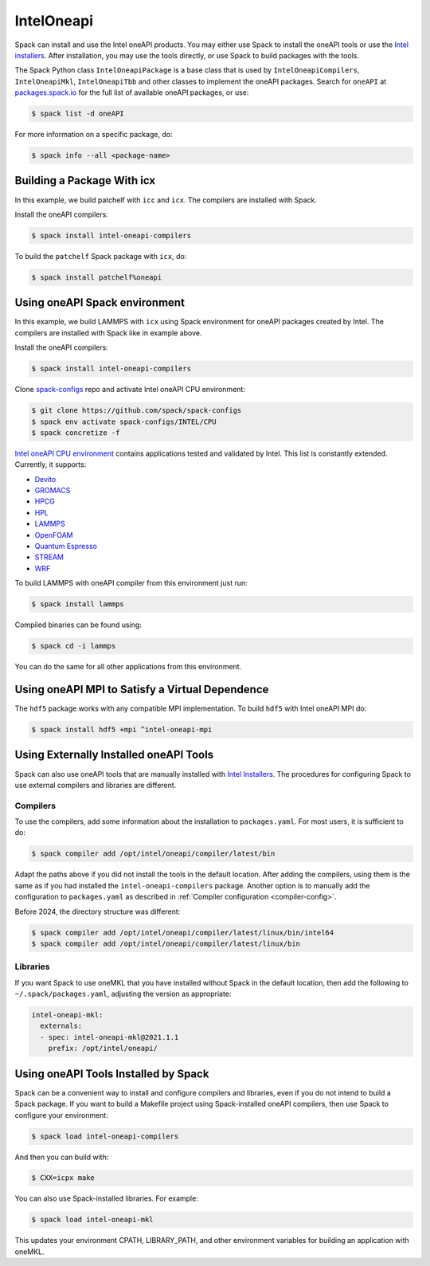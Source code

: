 .. Copyright Spack Project Developers. See COPYRIGHT file for details.

   SPDX-License-Identifier: (Apache-2.0 OR MIT)

.. meta::
   :description lang=en:
      A guide to using the Intel oneAPI packages in Spack, including how to build with icx, use the oneAPI Spack environment, and configure externally installed oneAPI tools.

.. _inteloneapipackage:


IntelOneapi
===========


Spack can install and use the Intel oneAPI products.
You may either use Spack to install the oneAPI tools or use the `Intel installers`_.
After installation, you may use the tools directly, or use Spack to build packages with the tools.

The Spack Python class ``IntelOneapiPackage`` is a base class that is used by ``IntelOneapiCompilers``, ``IntelOneapiMkl``, ``IntelOneapiTbb`` and other classes to implement the oneAPI packages.
Search for ``oneAPI`` at `packages.spack.io <https://packages.spack.io>`_ for the full list of available oneAPI packages, or use:

.. code-block:: console

   $ spack list -d oneAPI

For more information on a specific package, do:

.. code-block:: console

   $ spack info --all <package-name>


Building a Package With icx
---------------------------

In this example, we build patchelf with ``icc`` and ``icx``.
The compilers are installed with Spack.

Install the oneAPI compilers:

.. code-block:: spec

   $ spack install intel-oneapi-compilers


To build the ``patchelf`` Spack package with ``icx``, do:

.. code-block:: spec

   $ spack install patchelf%oneapi


Using oneAPI Spack environment
-------------------------------

In this example, we build LAMMPS with ``icx`` using Spack environment for oneAPI packages created by Intel.
The compilers are installed with Spack like in example above.

Install the oneAPI compilers:

.. code-block:: spec

   $ spack install intel-oneapi-compilers

Clone `spack-configs <https://github.com/spack/spack-configs>`_ repo and activate Intel oneAPI CPU environment:

.. code-block:: console

   $ git clone https://github.com/spack/spack-configs
   $ spack env activate spack-configs/INTEL/CPU
   $ spack concretize -f

`Intel oneAPI CPU environment <https://github.com/spack/spack-configs/blob/main/INTEL/CPU/spack.yaml>`_  contains applications tested and validated by Intel.
This list is constantly extended.
Currently, it supports:

- `Devito <https://www.devitoproject.org/>`_
- `GROMACS <https://www.gromacs.org/>`_
- `HPCG <https://www.hpcg-benchmark.org/>`_
- `HPL <https://netlib.org/benchmark/hpl/>`_
- `LAMMPS <https://www.lammps.org/#gsc.tab=0>`_
- `OpenFOAM <https://www.openfoam.com/>`_
- `Quantum Espresso <https://www.quantum-espresso.org/>`_
- `STREAM <https://www.cs.virginia.edu/stream/>`_
- `WRF <https://github.com/wrf-model/WRF>`_

To build LAMMPS with oneAPI compiler from this environment just run:

.. code-block:: spec

   $ spack install lammps

Compiled binaries can be found using:

.. code-block:: console

   $ spack cd -i lammps

You can do the same for all other applications from this environment.


Using oneAPI MPI to Satisfy a Virtual Dependence
------------------------------------------------

The ``hdf5`` package works with any compatible MPI implementation.
To build ``hdf5`` with Intel oneAPI MPI do:

.. code-block:: spec

   $ spack install hdf5 +mpi ^intel-oneapi-mpi

Using Externally Installed oneAPI Tools
---------------------------------------

Spack can also use oneAPI tools that are manually installed with `Intel Installers`_.
The procedures for configuring Spack to use external compilers and libraries are different.

Compilers
^^^^^^^^^

To use the compilers, add some information about the installation to ``packages.yaml``.
For most users, it is sufficient to do:

.. code-block:: console

   $ spack compiler add /opt/intel/oneapi/compiler/latest/bin

Adapt the paths above if you did not install the tools in the default location.
After adding the compilers, using them is the same as if you had installed the ``intel-oneapi-compilers`` package.
Another option is to manually add the configuration to ``packages.yaml`` as described in :ref:`Compiler configuration <compiler-config>`.

Before 2024, the directory structure was different:

.. code-block:: console
  
  $ spack compiler add /opt/intel/oneapi/compiler/latest/linux/bin/intel64
  $ spack compiler add /opt/intel/oneapi/compiler/latest/linux/bin


Libraries
^^^^^^^^^

If you want Spack to use oneMKL that you have installed without Spack in the default location, then add the following to ``~/.spack/packages.yaml``, adjusting the version as appropriate:

.. code-block:: yaml

   intel-oneapi-mkl:
     externals:
     - spec: intel-oneapi-mkl@2021.1.1
       prefix: /opt/intel/oneapi/


Using oneAPI Tools Installed by Spack
-------------------------------------

Spack can be a convenient way to install and configure compilers and libraries, even if you do not intend to build a Spack package.
If you want to build a Makefile project using Spack-installed oneAPI compilers, then use Spack to configure your environment:

.. code-block:: spec

   $ spack load intel-oneapi-compilers

And then you can build with:

.. code-block:: console

   $ CXX=icpx make

You can also use Spack-installed libraries.
For example:

.. code-block:: spec

   $ spack load intel-oneapi-mkl

This updates your environment CPATH, LIBRARY_PATH, and other environment variables for building an application with oneMKL.


.. _`Intel installers`: https://software.intel.com/content/www/us/en/develop/documentation/installation-guide-for-intel-oneapi-toolkits-linux/top.html
